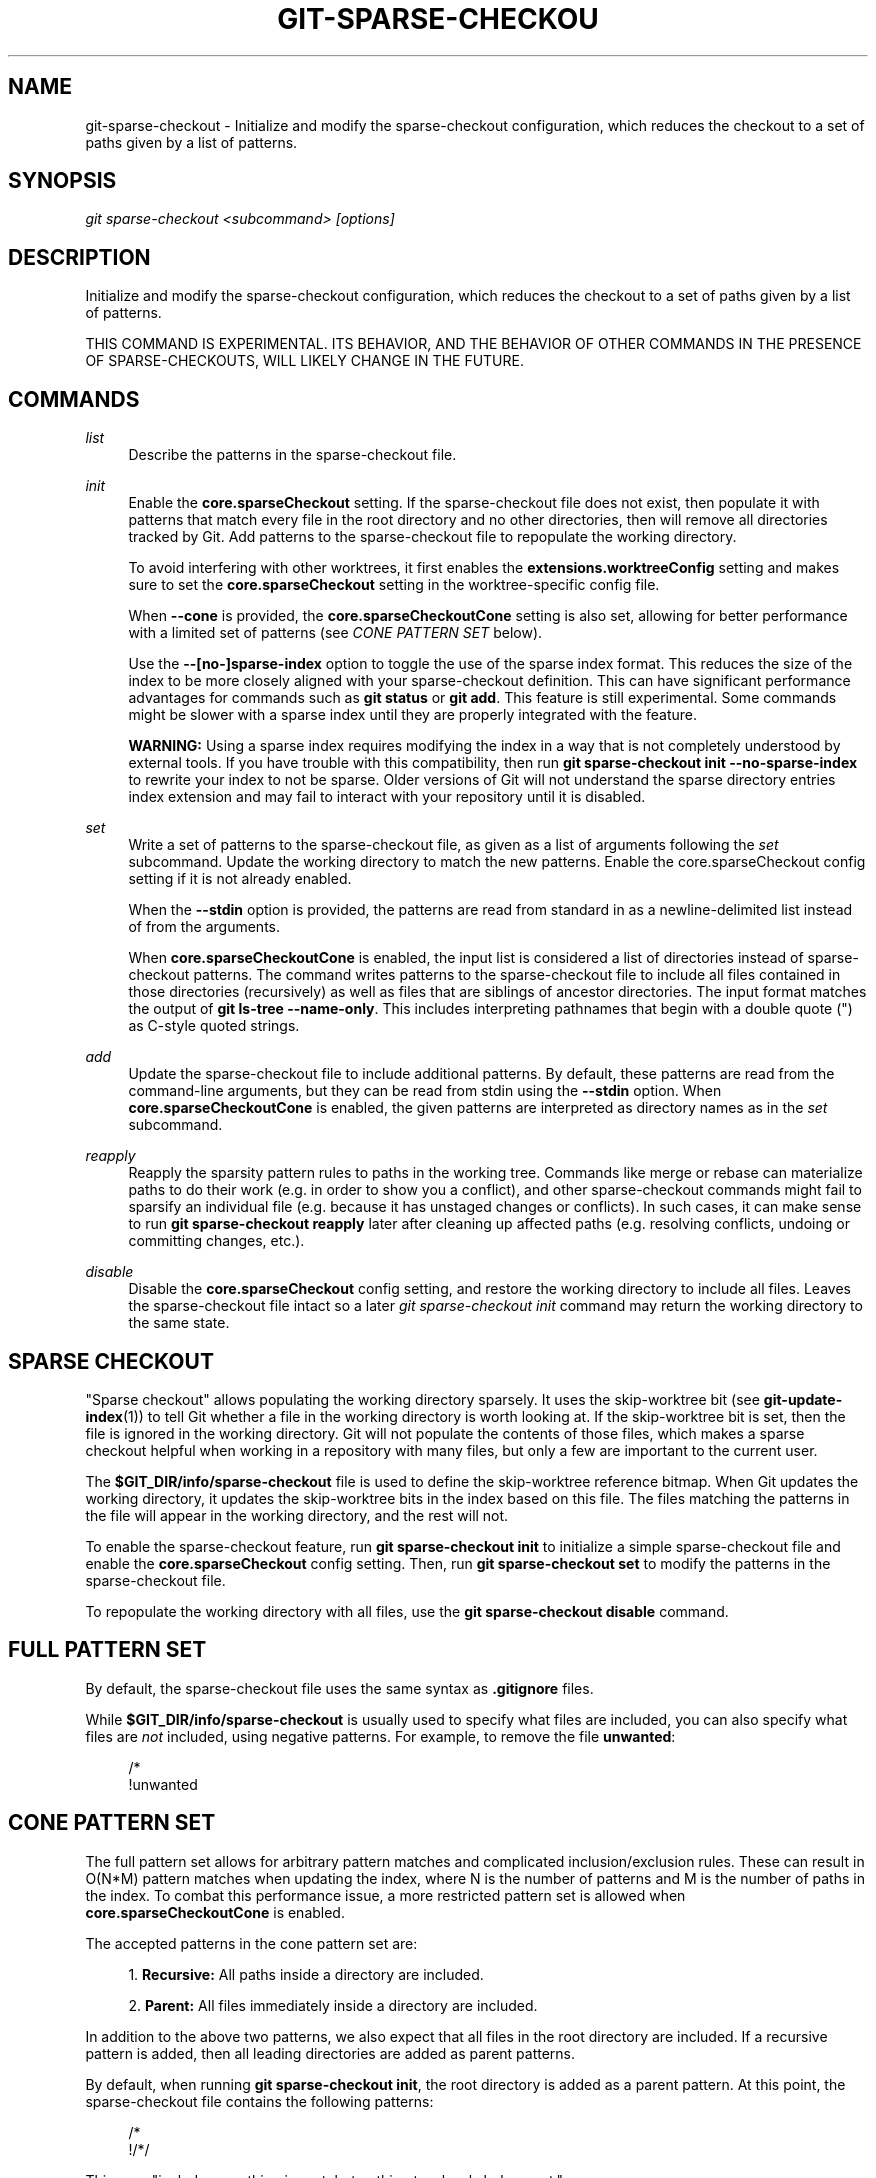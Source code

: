 '\" t
.\"     Title: git-sparse-checkout
.\"    Author: [FIXME: author] [see http://www.docbook.org/tdg5/en/html/author]
.\" Generator: DocBook XSL Stylesheets vsnapshot <http://docbook.sf.net/>
.\"      Date: 11/01/2021
.\"    Manual: Git Manual
.\"    Source: Git 2.34.0.rc0.19.g0cddd84c9f
.\"  Language: English
.\"
.TH "GIT\-SPARSE\-CHECKOU" "1" "11/01/2021" "Git 2\&.34\&.0\&.rc0\&.19\&.g0" "Git Manual"
.\" -----------------------------------------------------------------
.\" * Define some portability stuff
.\" -----------------------------------------------------------------
.\" ~~~~~~~~~~~~~~~~~~~~~~~~~~~~~~~~~~~~~~~~~~~~~~~~~~~~~~~~~~~~~~~~~
.\" http://bugs.debian.org/507673
.\" http://lists.gnu.org/archive/html/groff/2009-02/msg00013.html
.\" ~~~~~~~~~~~~~~~~~~~~~~~~~~~~~~~~~~~~~~~~~~~~~~~~~~~~~~~~~~~~~~~~~
.ie \n(.g .ds Aq \(aq
.el       .ds Aq '
.\" -----------------------------------------------------------------
.\" * set default formatting
.\" -----------------------------------------------------------------
.\" disable hyphenation
.nh
.\" disable justification (adjust text to left margin only)
.ad l
.\" -----------------------------------------------------------------
.\" * MAIN CONTENT STARTS HERE *
.\" -----------------------------------------------------------------
.SH "NAME"
git-sparse-checkout \- Initialize and modify the sparse\-checkout configuration, which reduces the checkout to a set of paths given by a list of patterns\&.
.SH "SYNOPSIS"
.sp
.nf
\fIgit sparse\-checkout <subcommand> [options]\fR
.fi
.sp
.SH "DESCRIPTION"
.sp
Initialize and modify the sparse\-checkout configuration, which reduces the checkout to a set of paths given by a list of patterns\&.
.sp
THIS COMMAND IS EXPERIMENTAL\&. ITS BEHAVIOR, AND THE BEHAVIOR OF OTHER COMMANDS IN THE PRESENCE OF SPARSE\-CHECKOUTS, WILL LIKELY CHANGE IN THE FUTURE\&.
.SH "COMMANDS"
.PP
\fIlist\fR
.RS 4
Describe the patterns in the sparse\-checkout file\&.
.RE
.PP
\fIinit\fR
.RS 4
Enable the
\fBcore\&.sparseCheckout\fR
setting\&. If the sparse\-checkout file does not exist, then populate it with patterns that match every file in the root directory and no other directories, then will remove all directories tracked by Git\&. Add patterns to the sparse\-checkout file to repopulate the working directory\&.
.sp
To avoid interfering with other worktrees, it first enables the
\fBextensions\&.worktreeConfig\fR
setting and makes sure to set the
\fBcore\&.sparseCheckout\fR
setting in the worktree\-specific config file\&.
.sp
When
\fB\-\-cone\fR
is provided, the
\fBcore\&.sparseCheckoutCone\fR
setting is also set, allowing for better performance with a limited set of patterns (see
\fICONE PATTERN SET\fR
below)\&.
.sp
Use the
\fB\-\-[no\-]sparse\-index\fR
option to toggle the use of the sparse index format\&. This reduces the size of the index to be more closely aligned with your sparse\-checkout definition\&. This can have significant performance advantages for commands such as
\fBgit status\fR
or
\fBgit add\fR\&. This feature is still experimental\&. Some commands might be slower with a sparse index until they are properly integrated with the feature\&.
.sp
\fBWARNING:\fR
Using a sparse index requires modifying the index in a way that is not completely understood by external tools\&. If you have trouble with this compatibility, then run
\fBgit sparse\-checkout init \-\-no\-sparse\-index\fR
to rewrite your index to not be sparse\&. Older versions of Git will not understand the sparse directory entries index extension and may fail to interact with your repository until it is disabled\&.
.RE
.PP
\fIset\fR
.RS 4
Write a set of patterns to the sparse\-checkout file, as given as a list of arguments following the
\fIset\fR
subcommand\&. Update the working directory to match the new patterns\&. Enable the core\&.sparseCheckout config setting if it is not already enabled\&.
.sp
When the
\fB\-\-stdin\fR
option is provided, the patterns are read from standard in as a newline\-delimited list instead of from the arguments\&.
.sp
When
\fBcore\&.sparseCheckoutCone\fR
is enabled, the input list is considered a list of directories instead of sparse\-checkout patterns\&. The command writes patterns to the sparse\-checkout file to include all files contained in those directories (recursively) as well as files that are siblings of ancestor directories\&. The input format matches the output of
\fBgit ls\-tree \-\-name\-only\fR\&. This includes interpreting pathnames that begin with a double quote (") as C\-style quoted strings\&.
.RE
.PP
\fIadd\fR
.RS 4
Update the sparse\-checkout file to include additional patterns\&. By default, these patterns are read from the command\-line arguments, but they can be read from stdin using the
\fB\-\-stdin\fR
option\&. When
\fBcore\&.sparseCheckoutCone\fR
is enabled, the given patterns are interpreted as directory names as in the
\fIset\fR
subcommand\&.
.RE
.PP
\fIreapply\fR
.RS 4
Reapply the sparsity pattern rules to paths in the working tree\&. Commands like merge or rebase can materialize paths to do their work (e\&.g\&. in order to show you a conflict), and other sparse\-checkout commands might fail to sparsify an individual file (e\&.g\&. because it has unstaged changes or conflicts)\&. In such cases, it can make sense to run
\fBgit sparse\-checkout reapply\fR
later after cleaning up affected paths (e\&.g\&. resolving conflicts, undoing or committing changes, etc\&.)\&.
.RE
.PP
\fIdisable\fR
.RS 4
Disable the
\fBcore\&.sparseCheckout\fR
config setting, and restore the working directory to include all files\&. Leaves the sparse\-checkout file intact so a later
\fIgit sparse\-checkout init\fR
command may return the working directory to the same state\&.
.RE
.SH "SPARSE CHECKOUT"
.sp
"Sparse checkout" allows populating the working directory sparsely\&. It uses the skip\-worktree bit (see \fBgit-update-index\fR(1)) to tell Git whether a file in the working directory is worth looking at\&. If the skip\-worktree bit is set, then the file is ignored in the working directory\&. Git will not populate the contents of those files, which makes a sparse checkout helpful when working in a repository with many files, but only a few are important to the current user\&.
.sp
The \fB$GIT_DIR/info/sparse\-checkout\fR file is used to define the skip\-worktree reference bitmap\&. When Git updates the working directory, it updates the skip\-worktree bits in the index based on this file\&. The files matching the patterns in the file will appear in the working directory, and the rest will not\&.
.sp
To enable the sparse\-checkout feature, run \fBgit sparse\-checkout init\fR to initialize a simple sparse\-checkout file and enable the \fBcore\&.sparseCheckout\fR config setting\&. Then, run \fBgit sparse\-checkout set\fR to modify the patterns in the sparse\-checkout file\&.
.sp
To repopulate the working directory with all files, use the \fBgit sparse\-checkout disable\fR command\&.
.SH "FULL PATTERN SET"
.sp
By default, the sparse\-checkout file uses the same syntax as \fB\&.gitignore\fR files\&.
.sp
While \fB$GIT_DIR/info/sparse\-checkout\fR is usually used to specify what files are included, you can also specify what files are \fInot\fR included, using negative patterns\&. For example, to remove the file \fBunwanted\fR:
.sp
.if n \{\
.RS 4
.\}
.nf
/*
!unwanted
.fi
.if n \{\
.RE
.\}
.sp
.SH "CONE PATTERN SET"
.sp
The full pattern set allows for arbitrary pattern matches and complicated inclusion/exclusion rules\&. These can result in O(N*M) pattern matches when updating the index, where N is the number of patterns and M is the number of paths in the index\&. To combat this performance issue, a more restricted pattern set is allowed when \fBcore\&.sparseCheckoutCone\fR is enabled\&.
.sp
The accepted patterns in the cone pattern set are:
.sp
.RS 4
.ie n \{\
\h'-04' 1.\h'+01'\c
.\}
.el \{\
.sp -1
.IP "  1." 4.2
.\}
\fBRecursive:\fR
All paths inside a directory are included\&.
.RE
.sp
.RS 4
.ie n \{\
\h'-04' 2.\h'+01'\c
.\}
.el \{\
.sp -1
.IP "  2." 4.2
.\}
\fBParent:\fR
All files immediately inside a directory are included\&.
.RE
.sp
In addition to the above two patterns, we also expect that all files in the root directory are included\&. If a recursive pattern is added, then all leading directories are added as parent patterns\&.
.sp
By default, when running \fBgit sparse\-checkout init\fR, the root directory is added as a parent pattern\&. At this point, the sparse\-checkout file contains the following patterns:
.sp
.if n \{\
.RS 4
.\}
.nf
/*
!/*/
.fi
.if n \{\
.RE
.\}
.sp
.sp
This says "include everything in root, but nothing two levels below root\&."
.sp
When in cone mode, the \fBgit sparse\-checkout set\fR subcommand takes a list of directories instead of a list of sparse\-checkout patterns\&. In this mode, the command \fBgit sparse\-checkout set A/B/C\fR sets the directory \fBA/B/C\fR as a recursive pattern, the directories \fBA\fR and \fBA/B\fR are added as parent patterns\&. The resulting sparse\-checkout file is now
.sp
.if n \{\
.RS 4
.\}
.nf
/*
!/*/
/A/
!/A/*/
/A/B/
!/A/B/*/
/A/B/C/
.fi
.if n \{\
.RE
.\}
.sp
.sp
Here, order matters, so the negative patterns are overridden by the positive patterns that appear lower in the file\&.
.sp
If \fBcore\&.sparseCheckoutCone=true\fR, then Git will parse the sparse\-checkout file expecting patterns of these types\&. Git will warn if the patterns do not match\&. If the patterns do match the expected format, then Git will use faster hash\- based algorithms to compute inclusion in the sparse\-checkout\&.
.sp
In the cone mode case, the \fBgit sparse\-checkout list\fR subcommand will list the directories that define the recursive patterns\&. For the example sparse\-checkout file above, the output is as follows:
.sp
.if n \{\
.RS 4
.\}
.nf
$ git sparse\-checkout list
A/B/C
.fi
.if n \{\
.RE
.\}
.sp
.sp
If \fBcore\&.ignoreCase=true\fR, then the pattern\-matching algorithm will use a case\-insensitive check\&. This corrects for case mismatched filenames in the \fIgit sparse\-checkout set\fR command to reflect the expected cone in the working directory\&.
.sp
When changing the sparse\-checkout patterns in cone mode, Git will inspect each tracked directory that is not within the sparse\-checkout cone to see if it contains any untracked files\&. If all of those files are ignored due to the \fB\&.gitignore\fR patterns, then the directory will be deleted\&. If any of the untracked files within that directory is not ignored, then no deletions will occur within that directory and a warning message will appear\&. If these files are important, then reset your sparse\-checkout definition so they are included, use \fBgit add\fR and \fBgit commit\fR to store them, then remove any remaining files manually to ensure Git can behave optimally\&.
.SH "SUBMODULES"
.sp
If your repository contains one or more submodules, then submodules are populated based on interactions with the \fBgit submodule\fR command\&. Specifically, \fBgit submodule init \-\- <path>\fR will ensure the submodule at \fB<path>\fR is present, while \fBgit submodule deinit [\-f] \-\- <path>\fR will remove the files for the submodule at \fB<path>\fR (including any untracked files, uncommitted changes, and unpushed history)\&. Similar to how sparse\-checkout removes files from the working tree but still leaves entries in the index, deinitialized submodules are removed from the working directory but still have an entry in the index\&.
.sp
Since submodules may have unpushed changes or untracked files, removing them could result in data loss\&. Thus, changing sparse inclusion/exclusion rules will not cause an already checked out submodule to be removed from the working copy\&. Said another way, just as \fBcheckout\fR will not cause submodules to be automatically removed or initialized even when switching between branches that remove or add submodules, using \fBsparse\-checkout\fR to reduce or expand the scope of "interesting" files will not cause submodules to be automatically deinitialized or initialized either\&.
.sp
Further, the above facts mean that there are multiple reasons that "tracked" files might not be present in the working copy: sparsity pattern application from sparse\-checkout, and submodule initialization state\&. Thus, commands like \fBgit grep\fR that work on tracked files in the working copy may return results that are limited by either or both of these restrictions\&.
.SH "SEE ALSO"
.sp
\fBgit-read-tree\fR(1) \fBgitignore\fR(5)
.SH "GIT"
.sp
Part of the \fBgit\fR(1) suite
